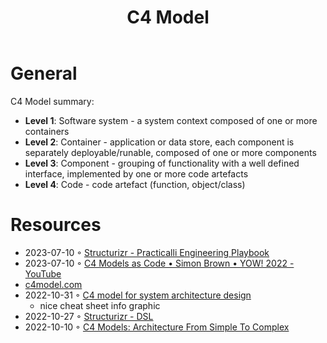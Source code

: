 :PROPERTIES:
:ID:       7343a446-d609-4b59-9620-7e9616b86067
:END:
#+created: 20211118071201837
#+modified: 20211118071212081
#+revision: 0
#+tags: 
#+title: C4 Model
#+type: text/vnd.tiddlywiki

* General
C4 Model summary:
︎
- *Level 1*: Software system - a system context composed of one or more containers
- *Level 2*: Container - application or data store, each component is separately deployable/runable, composed of one or more components
- *Level 3*: Component - grouping of functionality with a well defined interface, implemented by one or more code artefacts
- *Level 4*: Code - code artefact (function, object/class)

* Resources
- 2023-07-10 ◦ [[https://practical.li/engineering-playbook/architecture/structurizr/][Structurizr - Practicalli Engineering Playbook]]
- 2023-07-10 ◦ [[https://www.youtube.com/watch?v=f7i2wxQVffk&list=PLEx5khR4g7PLf2kQn3nYaZJC2Zv2GPbnY&ab_channel=GOTOConferences][C4 Models as Code • Simon Brown • YOW! 2022 - YouTube]]
- [[https://c4model.com/][c4model.com]]
- 2022-10-31 ◦ [[https://dev.to/icepanel/c4-model-for-system-architecture-design-16dh][C4 model for system architecture design]]
  - nice cheat sheet info graphic
- 2022-10-27 ◦ [[https://structurizr.com/dsl][Structurizr - DSL]]
- 2022-10-10 ◦ [[https://dev.to/indrive_tech/c4-models-architecture-from-simple-to-complex-38fk][C4 Models: Architecture From Simple To Complex]]
